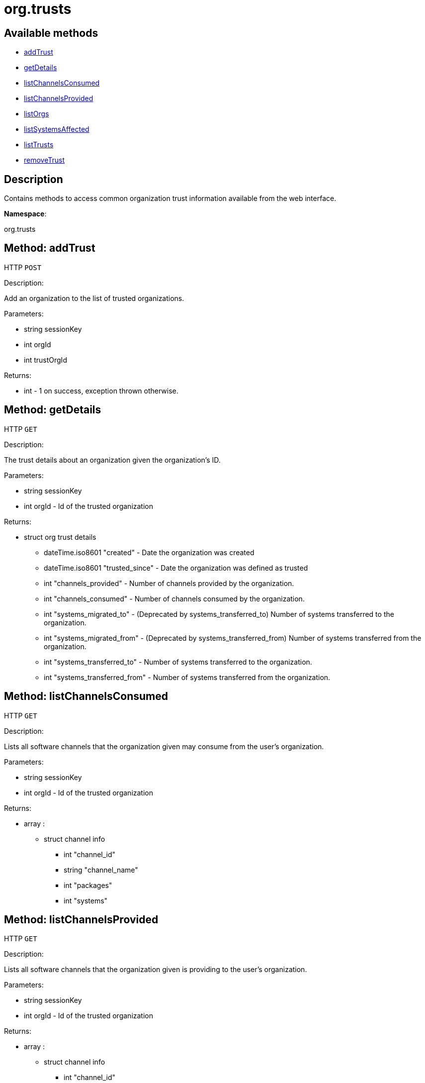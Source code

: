 [#apidoc-org_trusts]
= org.trusts


== Available methods

* <<apidoc-org_trusts-addTrust-1877161234,addTrust>>
* <<apidoc-org_trusts-getDetails-791302244,getDetails>>
* <<apidoc-org_trusts-listChannelsConsumed-179258229,listChannelsConsumed>>
* <<apidoc-org_trusts-listChannelsProvided-1878553091,listChannelsProvided>>
* <<apidoc-org_trusts-listOrgs-570008325,listOrgs>>
* <<apidoc-org_trusts-listSystemsAffected-1660136848,listSystemsAffected>>
* <<apidoc-org_trusts-listTrusts-1135030031,listTrusts>>
* <<apidoc-org_trusts-removeTrust-531068784,removeTrust>>

== Description

Contains methods to access common organization trust information
 available from the web interface.

*Namespace*:

org.trusts


[#apidoc-org_trusts-addTrust-1877161234]
== Method: addTrust

HTTP `POST`

Description:

Add an organization to the list of trusted organizations.




Parameters:

* [.string]#string#  sessionKey
 
* [.int]#int#  orgId
 
* [.int]#int#  trustOrgId
 

Returns:

* [.int]#int#  - 1 on success, exception thrown otherwise.
 



[#apidoc-org_trusts-getDetails-791302244]
== Method: getDetails

HTTP `GET`

Description:

The trust details about an organization given
 the organization's ID.




Parameters:

* [.string]#string#  sessionKey
 
* [.int]#int#  orgId - Id of the trusted organization
 

Returns:

* [.struct]#struct#  org trust details
** [.dateTime.iso8601]#dateTime.iso8601#  "created" - Date the organization was
          created
** [.dateTime.iso8601]#dateTime.iso8601#  "trusted_since" - Date the organization was
          defined as trusted
** [.int]#int#  "channels_provided" - Number of channels provided by
          the organization.
** [.int]#int#  "channels_consumed" - Number of channels consumed by
          the organization.
** [.int]#int#  "systems_migrated_to" - (Deprecated by systems_transferred_to) Number
          of systems transferred to the organization.
** [.int]#int#  "systems_migrated_from" - (Deprecated by systems_transferred_from) Number
          of systems transferred from the organization.
** [.int]#int#  "systems_transferred_to" - Number of systems transferred to
          the organization.
** [.int]#int#  "systems_transferred_from" - Number of systems transferred
          from the organization.
 



[#apidoc-org_trusts-listChannelsConsumed-179258229]
== Method: listChannelsConsumed

HTTP `GET`

Description:

Lists all software channels that the organization given may consume
 from the user's organization.




Parameters:

* [.string]#string#  sessionKey
 
* [.int]#int#  orgId - Id of the trusted organization
 

Returns:

* [.array]#array# :
** [.struct]#struct#  channel info
*** [.int]#int#  "channel_id"
*** [.string]#string#  "channel_name"
*** [.int]#int#  "packages"
*** [.int]#int#  "systems"
 



[#apidoc-org_trusts-listChannelsProvided-1878553091]
== Method: listChannelsProvided

HTTP `GET`

Description:

Lists all software channels that the organization given is providing to
 the user's organization.




Parameters:

* [.string]#string#  sessionKey
 
* [.int]#int#  orgId - Id of the trusted organization
 

Returns:

* [.array]#array# :
** [.struct]#struct#  channel info
*** [.int]#int#  "channel_id"
*** [.string]#string#  "channel_name"
*** [.int]#int#  "packages"
*** [.int]#int#  "systems"
 



[#apidoc-org_trusts-listOrgs-570008325]
== Method: listOrgs

HTTP `GET`

Description:

List all organanizations trusted by the user's organization.




Parameters:

* [.string]#string#  sessionKey
 

Returns:

* [.array]#array# :
         * [.struct]#struct#  trusted organizations
** [.int]#int#  "org_id"
** [.string]#string#  "org_name"
** [.int]#int#  "shared_channels"
 
 



[#apidoc-org_trusts-listSystemsAffected-1660136848]
== Method: listSystemsAffected

HTTP `GET`

Description:

Get a list of systems within the  trusted organization
   that would be affected if the trust relationship was removed.
   This basically lists systems that are sharing at least (1) package.




Parameters:

* [.string]#string#  sessionKey
 
* [.int]#int#  orgId
 
* [.string]#string#  trustOrgId
 

Returns:

* [.array]#array# :
** [.struct]#struct#  affected systems
*** [.int]#int#  "systemId"
*** [.string]#string#  "systemName"
 



[#apidoc-org_trusts-listTrusts-1135030031]
== Method: listTrusts

HTTP `GET`

Description:

Returns the list of trusted organizations.




Parameters:

* [.string]#string#  sessionKey
 
* [.int]#int#  orgId
 

Returns:

* [.array]#array# :
   * [.struct]#struct#  trusted organizations
** [.int]#int#  "orgId"
** [.string]#string#  "orgName"
** [.boolean]#boolean#  "trustEnabled"
 
 



[#apidoc-org_trusts-removeTrust-531068784]
== Method: removeTrust

HTTP `POST`

Description:

Remove an organization to the list of trusted organizations.




Parameters:

* [.string]#string#  sessionKey
 
* [.int]#int#  orgId
 
* [.int]#int#  trustOrgId
 

Returns:

* [.int]#int#  - 1 on success, exception thrown otherwise.
 


